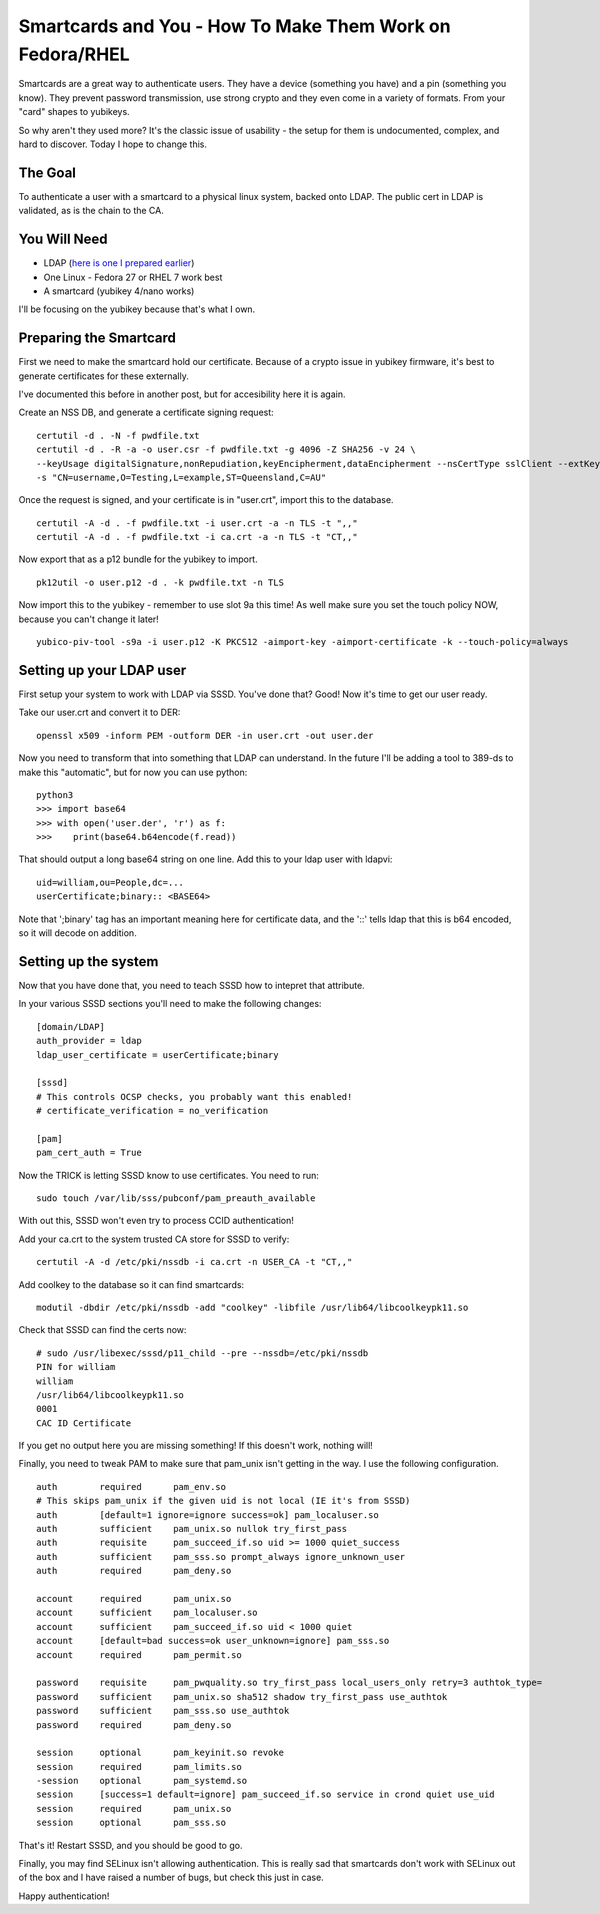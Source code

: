 Smartcards and You - How To Make Them Work on Fedora/RHEL
=========================================================

Smartcards are a great way to authenticate users. They have a device (something
you have) and a pin (something you know). They prevent password transmission,
use strong crypto and they even come in a variety of formats. From your "card"
shapes to yubikeys.

So why aren't they used more? It's the classic issue of usability - the setup
for them is undocumented, complex, and hard to discover. Today I hope to change
this.

The Goal
--------

To authenticate a user with a smartcard to a physical linux system, backed onto
LDAP. The public cert in LDAP is validated, as is the chain to the CA.

You Will Need
-------------

* LDAP (`here is one I prepared earlier <http://www.port389.org/>`_)
* One Linux - Fedora 27 or RHEL 7 work best
* A smartcard (yubikey 4/nano works)

I'll be focusing on the yubikey because that's what I own.

Preparing the Smartcard
-----------------------

First we need to make the smartcard hold our certificate. Because of a crypto
issue in yubikey firmware, it's best to generate certificates for these externally.

I've documented this before in another post, but for accesibility here it is
again.

Create an NSS DB, and generate a certificate signing request:

::

    certutil -d . -N -f pwdfile.txt
    certutil -d . -R -a -o user.csr -f pwdfile.txt -g 4096 -Z SHA256 -v 24 \
    --keyUsage digitalSignature,nonRepudiation,keyEncipherment,dataEncipherment --nsCertType sslClient --extKeyUsage clientAuth \
    -s "CN=username,O=Testing,L=example,ST=Queensland,C=AU"

Once the request is signed, and your certificate is in "user.crt", import this to
the database.

::

    certutil -A -d . -f pwdfile.txt -i user.crt -a -n TLS -t ",,"
    certutil -A -d . -f pwdfile.txt -i ca.crt -a -n TLS -t "CT,,"

Now export that as a p12 bundle for the yubikey to import.

::

    pk12util -o user.p12 -d . -k pwdfile.txt -n TLS

Now import this to the yubikey - remember to use slot 9a this time! As well make
sure you set the touch policy NOW, because you can't change it later!

::

    yubico-piv-tool -s9a -i user.p12 -K PKCS12 -aimport-key -aimport-certificate -k --touch-policy=always

Setting up your LDAP user
-------------------------

First setup your system to work with LDAP via SSSD. You've done that? Good! Now
it's time to get our user ready.

Take our user.crt and convert it to DER:

::

    openssl x509 -inform PEM -outform DER -in user.crt -out user.der

Now you need to transform that into something that LDAP can understand. In the
future I'll be adding a tool to 389-ds to make this "automatic", but for now you
can use python:

::

    python3
    >>> import base64
    >>> with open('user.der', 'r') as f:
    >>>    print(base64.b64encode(f.read))

That should output a long base64 string on one line. Add this to your ldap user
with ldapvi:

::

    uid=william,ou=People,dc=...
    userCertificate;binary:: <BASE64>

Note that ';binary' tag has an important meaning here for certificate data, and
the '::' tells ldap that this is b64 encoded, so it will decode on addition.

Setting up the system
---------------------

Now that you have done that, you need to teach SSSD how to intepret that attribute.

In your various SSSD sections you'll need to make the following changes:

::

    [domain/LDAP]
    auth_provider = ldap
    ldap_user_certificate = userCertificate;binary

    [sssd]
    # This controls OCSP checks, you probably want this enabled!
    # certificate_verification = no_verification

    [pam]
    pam_cert_auth = True


Now the TRICK is letting SSSD know to use certificates. You need to run:

::

    sudo touch /var/lib/sss/pubconf/pam_preauth_available


With out this, SSSD won't even try to process CCID authentication!

Add your ca.crt to the system trusted CA store for SSSD to verify:

::

    certutil -A -d /etc/pki/nssdb -i ca.crt -n USER_CA -t "CT,,"

Add coolkey to the database so it can find smartcards:

::

    modutil -dbdir /etc/pki/nssdb -add "coolkey" -libfile /usr/lib64/libcoolkeypk11.so


Check that SSSD can find the certs now:

::

    # sudo /usr/libexec/sssd/p11_child --pre --nssdb=/etc/pki/nssdb
    PIN for william
    william
    /usr/lib64/libcoolkeypk11.so
    0001
    CAC ID Certificate

If you get no output here you are missing something! If this doesn't work, nothing will!

Finally, you need to tweak PAM to make sure that pam_unix isn't getting in the way.
I use the following configuration.

::

    auth        required      pam_env.so
    # This skips pam_unix if the given uid is not local (IE it's from SSSD)
    auth        [default=1 ignore=ignore success=ok] pam_localuser.so
    auth        sufficient    pam_unix.so nullok try_first_pass
    auth        requisite     pam_succeed_if.so uid >= 1000 quiet_success
    auth        sufficient    pam_sss.so prompt_always ignore_unknown_user
    auth        required      pam_deny.so

    account     required      pam_unix.so
    account     sufficient    pam_localuser.so
    account     sufficient    pam_succeed_if.so uid < 1000 quiet
    account     [default=bad success=ok user_unknown=ignore] pam_sss.so
    account     required      pam_permit.so

    password    requisite     pam_pwquality.so try_first_pass local_users_only retry=3 authtok_type=
    password    sufficient    pam_unix.so sha512 shadow try_first_pass use_authtok
    password    sufficient    pam_sss.so use_authtok
    password    required      pam_deny.so

    session     optional      pam_keyinit.so revoke
    session     required      pam_limits.so
    -session    optional      pam_systemd.so
    session     [success=1 default=ignore] pam_succeed_if.so service in crond quiet use_uid
    session     required      pam_unix.so
    session     optional      pam_sss.so

That's it! Restart SSSD, and you should be good to go.

Finally, you may find SELinux isn't allowing authentication. This is really sad that smartcards
don't work with SELinux out of the box and I have raised a number of bugs, but check
this just in case.

Happy authentication!

.. author:: default
.. categories:: none
.. tags:: none
.. comments::
